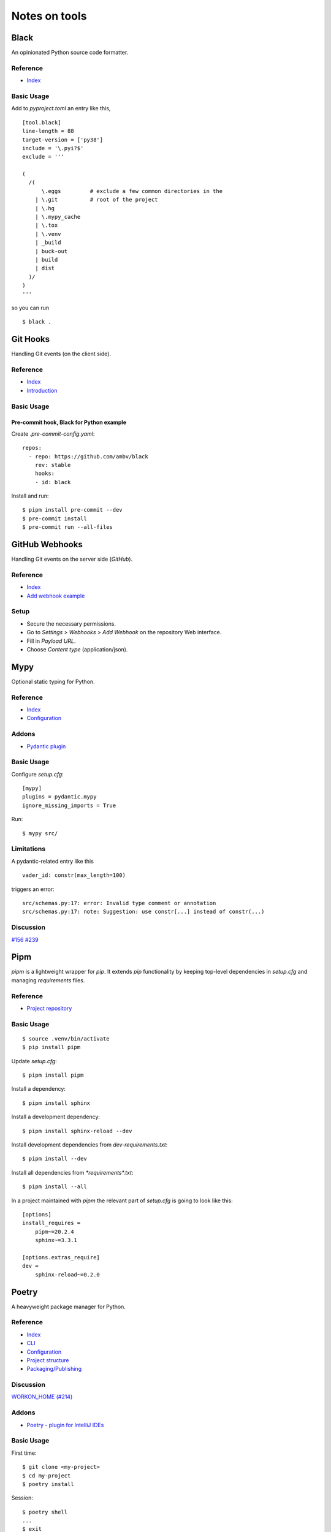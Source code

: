 Notes on tools
**************

Black
=====

An opinionated Python source code formatter.

Reference
---------

- `Index <https://black.readthedocs.io/en/stable/>`__

Basic Usage
-----------

Add to `pyproject.toml` an entry like this,

::

    [tool.black]
    line-length = 88
    target-version = ['py38']
    include = '\.pyi?$'
    exclude = '''

    (
      /(
          \.eggs         # exclude a few common directories in the
        | \.git          # root of the project
        | \.hg
        | \.mypy_cache
        | \.tox
        | \.venv
        | _build
        | buck-out
        | build
        | dist
      )/
    )
    '''

so you can run

::

    $ black .

Git Hooks
=========

Handling Git events (on the client side).

Reference
---------

- `Index <https://git-scm.com/docs/githooks>`__
- `Introduction <https://git-scm.com/book/en/v2/Customizing-Git-Git-Hooks>`__

Basic Usage
-----------

Pre-commit hook, Black for Python example
^^^^^^^^^^^^^^^^^^^^^^^^^^^^^^^^^^^^^^^^^

Create `.pre-commit-config.yaml`::

    repos:
      - repo: https://github.com/ambv/black
        rev: stable
        hooks:
        - id: black

Install and run::

    $ pipm install pre-commit --dev
    $ pre-commit install
    $ pre-commit run --all-files

GitHub Webhooks
===============

Handling Git events on the server side (`GitHub`).

Reference
---------

- `Index
  <https://docs.github.com/en/free-pro-team@latest/developers/webhooks-and-events/webhooks>`__
- `Add webhook example
  <https://spinnaker.io/setup/triggers/github/>`__

Setup
-----

- Secure the necessary permissions.
- Go to `Settings > Webhooks > Add Webhook` on the repository
  Web interface.
- Fill in `Payload URL`.
- Choose `Content type` (application/json).

Mypy
====

Optional static typing for Python.

Reference
---------

- `Index <https://mypy.readthedocs.io/en/latest/index.html>`__
- `Configuration <https://mypy.readthedocs.io/en/latest/config_file.html#config-file>`__

Addons
------

- `Pydantic plugin <https://pydantic-docs.helpmanual.io/mypy_plugin/>`__

Basic Usage
-----------

Configure `setup.cfg`::

    [mypy]
    plugins = pydantic.mypy
    ignore_missing_imports = True

Run::

    $ mypy src/

Limitations
-----------

A pydantic-related entry like this ::

    vader_id: constr(max_length=100)

triggers an error::

    src/schemas.py:17: error: Invalid type comment or annotation
    src/schemas.py:17: note: Suggestion: use constr[...] instead of constr(...)

Discussion
----------

`#156 <https://github.com/samuelcolvin/pydantic/issues/156>`__
`#239 <https://github.com/samuelcolvin/pydantic/issues/239>`__

Pipm
====

`pipm` is a lightweight wrapper for `pip`.
It extends `pip` functionality by keeping top-level dependencies in
`setup.cfg` and managing `requirements` files.

Reference
---------

- `Project repository
  <https://github.com/jnoortheen/pipm>`__

Basic Usage
-----------

::

    $ source .venv/bin/activate
    $ pip install pipm

Update `setup.cfg`::

    $ pipm install pipm

Install a dependency::

    $ pipm install sphinx

Install a development dependency::

    $ pipm install sphinx-reload --dev

Install development dependencies from `dev-requirements.txt`::

    $ pipm install --dev

Install all dependencies from `*requirements*.txt`::

    $ pipm install --all

In a project maintained with `pipm` the relevant part of
`setup.cfg` is going to look like this::

    [options]
    install_requires = 
        pipm~=20.2.4
        sphinx~=3.3.1

    [options.extras_require]
    dev = 
        sphinx-reload~=0.2.0

Poetry
======

A heavyweight package manager for Python.

Reference
---------

- `Index <https://python-poetry.org/docs/>`__
- `CLI <https://python-poetry.org/docs/cli/>`__
- `Configuration <https://python-poetry.org/docs/configuration/>`__
- `Project structure <https://python-poetry.org/docs/pyproject/>`__
- `Packaging/Publishing <https://python-poetry.org/docs/libraries/>`__

Discussion
----------

`WORKON_HOME (#214) <https://github.com/python-poetry/poetry/issues/214>`__

Addons
------

- `Poetry - plugin for IntelliJ IDEs
  <https://plugins.jetbrains.com/plugin/14307-poetry>`__

Basic Usage
-----------

First time::

    $ git clone <my-project>
    $ cd my-project
    $ poetry install

Session::

    $ poetry shell
    ...
    $ exit

or just::

    $ source .venv/bin/activate
    ...
    $ deactivate

depending on how you manage your virtual environments.

Poetry commands usually run just fine regardless of the
virtual environment being explicitly on/off, unless you rely on
WORKON_HOME. If such is the case, you have to manually
enter your virtual environment first.

Poetry uses either local `.venv`, or its own cache
of virtual environments (`~/.cache/pypoetry/virtualenvs`),
depending on `poetry.toml` entry::

    [virtualenvs]
    create = true
    in-project = true

It's always easy to check::

    $ poetry env info

Add/remove packages::

    $ poetry add [-D] package
    $ poetry remove [-D] package

Run `pytest` (or anything) without explicitly entering the virtual
environment::

    $ poetry run pytest

Sphinx
======

A Python documentation framework based on `reStructuredText`
or `reST`
(`*.rst`, a markup language).

Reference
---------

- `Index <https://www.sphinx-doc.org/en/master/>`__
- `RTD & reST intro
  <https://docs.readthedocs.io/en/stable/intro/getting-started-with-sphinx.html>`__
- `reST cheatsheet
  <https://github.com/ralsina/rst-cheatsheet/blob/master/rst-cheatsheet.rst>`__
- `Custom CSS
  <https://stackoverflow.com/questions/23462494/how-to-add-custom-css-file-to-sphinx>`__